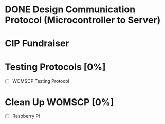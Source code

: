 * DONE Design Communication Protocol (Microcontroller to Server)
CLOSED: [2024-10-20 Sun 01:06] SCHEDULED: <2024-10-19 Sat>

* CIP Fundraiser
SCHEDULED: <2024-10-26 Sat>

* Testing Protocols [0%]
DEADLINE: <2024-10-26 Sat>
- [ ] WOMSCP Testing Protocol

* Clean Up WOMSCP [0%]
DEADLINE: <2024-11-02 Sat>
- [ ] Raspberry Pi

